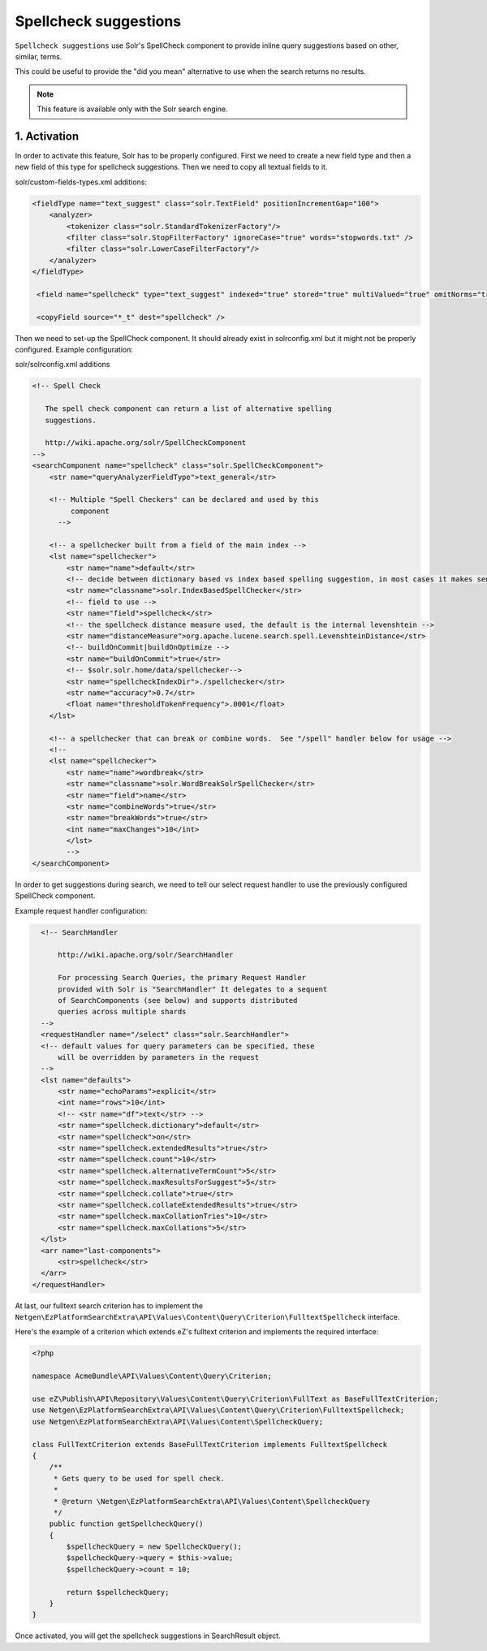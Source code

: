 Spellcheck suggestions
===========

``Spellcheck suggestions`` use Solr's SpellCheck component to provide inline query suggestions based on other, similar, terms.

This could be useful to provide the "did you mean" alternative to use when the search returns no results.

.. note::

    This feature is available only with the Solr search engine.

1. Activation
~~~~~~~~~~~~~~

In order to activate this feature, Solr has to be properly configured. First we need to create a new field type and then a new field of this type for spellcheck suggestions. Then we need to copy all textual fields to it.

solr/custom-fields-types.xml additions:

.. code-block:: xml

    <fieldType name="text_suggest" class="solr.TextField" positionIncrementGap="100">
        <analyzer>
            <tokenizer class="solr.StandardTokenizerFactory"/>
            <filter class="solr.StopFilterFactory" ignoreCase="true" words="stopwords.txt" />
            <filter class="solr.LowerCaseFilterFactory"/>
        </analyzer>
    </fieldType>

     <field name="spellcheck" type="text_suggest" indexed="true" stored="true" multiValued="true" omitNorms="true" />

     <copyField source="*_t" dest="spellcheck" />

Then we need to set-up the SpellCheck component. It should already exist in solrconfig.xml but it might not be properly configured. Example configuration:

solr/solrconfig.xml additions

.. code-block:: xml

    <!-- Spell Check

       The spell check component can return a list of alternative spelling
       suggestions.

       http://wiki.apache.org/solr/SpellCheckComponent
    -->
    <searchComponent name="spellcheck" class="solr.SpellCheckComponent">
        <str name="queryAnalyzerFieldType">text_general</str>

        <!-- Multiple "Spell Checkers" can be declared and used by this
             component
          -->

        <!-- a spellchecker built from a field of the main index -->
        <lst name="spellchecker">
            <str name="name">default</str>
            <!-- decide between dictionary based vs index based spelling suggestion, in most cases it makes sense to use index based spell checker as it only generates terms which are actually present in your search corpus -->
            <str name="classname">solr.IndexBasedSpellChecker</str>
            <!-- field to use -->
            <str name="field">spellcheck</str>
            <!-- the spellcheck distance measure used, the default is the internal levenshtein -->
            <str name="distanceMeasure">org.apache.lucene.search.spell.LevenshteinDistance</str>
            <!-- buildOnCommit|buildOnOptimize -->
            <str name="buildOnCommit">true</str>
            <!-- $solr.solr.home/data/spellchecker-->
            <str name="spellcheckIndexDir">./spellchecker</str>
            <str name="accuracy">0.7</str>
            <float name="thresholdTokenFrequency">.0001</float>
        </lst>

        <!-- a spellchecker that can break or combine words.  See "/spell" handler below for usage -->
        <!--
        <lst name="spellchecker">
            <str name="name">wordbreak</str>
            <str name="classname">solr.WordBreakSolrSpellChecker</str>
            <str name="field">name</str>
            <str name="combineWords">true</str>
            <str name="breakWords">true</str>
            <int name="maxChanges">10</int>
            </lst>
            -->
    </searchComponent>

In order to get suggestions during search, we need to tell our select request handler to use the previously configured SpellCheck component.

Example request handler configuration:

.. code-block:: xml

    <!-- SearchHandler

        http://wiki.apache.org/solr/SearchHandler

        For processing Search Queries, the primary Request Handler
        provided with Solr is "SearchHandler" It delegates to a sequent
        of SearchComponents (see below) and supports distributed
        queries across multiple shards
    -->
    <requestHandler name="/select" class="solr.SearchHandler">
    <!-- default values for query parameters can be specified, these
        will be overridden by parameters in the request
    -->
    <lst name="defaults">
        <str name="echoParams">explicit</str>
        <int name="rows">10</int>
        <!-- <str name="df">text</str> -->
        <str name="spellcheck.dictionary">default</str>
        <str name="spellcheck">on</str>
        <str name="spellcheck.extendedResults">true</str>
        <str name="spellcheck.count">10</str>
        <str name="spellcheck.alternativeTermCount">5</str>
        <str name="spellcheck.maxResultsForSuggest">5</str>
        <str name="spellcheck.collate">true</str>
        <str name="spellcheck.collateExtendedResults">true</str>
        <str name="spellcheck.maxCollationTries">10</str>
        <str name="spellcheck.maxCollations">5</str>
    </lst>
    <arr name="last-components">
        <str>spellcheck</str>
    </arr>
  </requestHandler>

At last, our fulltext search criterion has to implement the ``Netgen\EzPlatformSearchExtra\API\Values\Content\Query\Criterion\FulltextSpellcheck`` interface.

Here's the example of a criterion which extends eZ's fulltext criterion and implements the required interface:

.. code-block:: php

    <?php

    namespace AcmeBundle\API\Values\Content\Query\Criterion;

    use eZ\Publish\API\Repository\Values\Content\Query\Criterion\FullText as BaseFullTextCriterion;
    use Netgen\EzPlatformSearchExtra\API\Values\Content\Query\Criterion\FulltextSpellcheck;
    use Netgen\EzPlatformSearchExtra\API\Values\Content\SpellcheckQuery;

    class FullTextCriterion extends BaseFullTextCriterion implements FulltextSpellcheck
    {
        /**
         * Gets query to be used for spell check.
         *
         * @return \Netgen\EzPlatformSearchExtra\API\Values\Content\SpellcheckQuery
         */
        public function getSpellcheckQuery()
        {
            $spellcheckQuery = new SpellcheckQuery();
            $spellcheckQuery->query = $this->value;
            $spellcheckQuery->count = 10;

            return $spellcheckQuery;
        }
    }

Once activated, you will get the spellcheck suggestions in SearchResult object.
